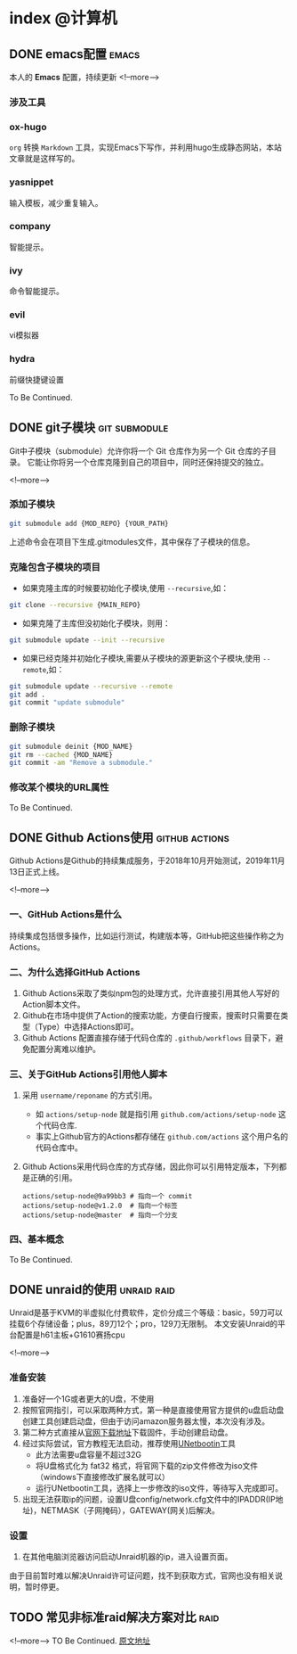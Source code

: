#+HUGO_BASE_DIR: ../
#+HUGO_AUTO_SET_LASTMOD: t
#+HUGO_DRAFT: false
#+SEQ_TODO: TODO DONE
#+PROPERTY: header-args :eval no
#+OPTIONS: author:nil

* index :@计算机:
** DONE emacs配置                                                     :emacs:
   CLOSED: [2019-12-16 Mon 23:34]
   :PROPERTIES:
   :EXPORT_FILE_NAME: emacs-configuration
   :END:
本人的 *Emacs* 配置，持续更新
<!--more-->
*** 涉及工具
*** ox-hugo
   =org= 转换 =Markdown= 工具，实现Emacs下写作，并利用hugo生成静态网站，本站文章就是这样写的。
*** yasnippet
   输入模板，减少重复输入。
*** company
   智能提示。
*** ivy
    命令智能提示。
*** evil
    vi模拟器
*** hydra
    前缀快捷键设置

To Be Continued.

** DONE git子模块                                             :git:submodule:
   CLOSED: [2019-12-16 Mon 23:34]
   :PROPERTIES:
   :EXPORT_FILE_NAME: git-submodule
   :END:
Git中子模块（submodule）允许你将一个 Git 仓库作为另一个 Git 仓库的子目录。
它能让你将另一个仓库克隆到自己的项目中，同时还保持提交的独立。

<!--more-->

*** 添加子模块

#+BEGIN_SRC sh
  git submodule add {MOD_REPO} {YOUR_PATH}
#+END_SRC
上述命令会在项目下生成.gitmodules文件，其中保存了子模块的信息。

*** 克隆包含子模块的项目

- 如果克隆主库的时候要初始化子模块,使用 =--recursive=,如：
#+BEGIN_SRC sh
git clone --recursive {MAIN_REPO}
#+END_SRC

- 如果克隆了主库但没初始化子模块，则用：

#+BEGIN_SRC sh
git submodule update --init --recursive
#+END_SRC

- 如果已经克隆并初始化子模块,需要从子模块的源更新这个子模块,使用 =--remote=,如：

#+BEGIN_SRC sh
git submodule update --recursive --remote
git add .
git commit "update submodule"
#+END_SRC

*** 删除子模块

#+BEGIN_SRC sh
git submodule deinit {MOD_NAME}
git rm --cached {MOD_NAME}
git commit -am "Remove a submodule."
#+END_SRC

*** 修改某个模块的URL属性

To Be Continued.

** DONE Github Actions使用                                   :github:actions:
   CLOSED: [2019-12-16 Mon 23:34]
   :PROPERTIES:
   :EXPORT_FILE_NAME: github-actions
   :END:
Github Actions是Github的持续集成服务，于2018年10月开始测试，2019年11月13日正式上线。

<!--more-->

*** 一、GitHub Actions是什么
   持续集成包括很多操作，比如运行测试，构建版本等，GitHub把这些操作称之为Actions。
*** 二、为什么选择GitHub Actions
   1. Github Actions采取了类似npm包的处理方式，允许直接引用其他人写好的Action脚本文件。
   2. Github在市场中提供了Action的搜索功能，方便自行搜索，搜索时只需要在类型（Type）中选择Actions即可。
   3. Github Actions 配置直接存储于代码仓库的 =.github/workflows= 目录下，避免配置分离难以维护。
*** 三、关于GitHub Actions引用他人脚本
   1. 采用 =username/reponame= 的方式引用。
      - 如 =actions/setup-node= 就是指引用 =github.com/actions/setup-node= 这个代码仓库.
      - 事实上Github官方的Actions都存储在 =github.com/actions= 这个用户名的代码仓库中。
   2. Github Actions采用代码仓库的方式存储，因此你可以引用特定版本，下列都是正确的引用。
      #+BEGIN_SRC
        actions/setup-node@9a99bb3 # 指向一个 commit
        actions/setup-node@v1.2.0  # 指向一个标签
        actions/setup-node@master  # 指向一个分支
      #+END_SRC
*** 四、基本概念

To Be Continued.

** DONE unraid的使用                                            :unraid:raid:
   CLOSED: [2019-12-16 Mon 23:34]
   :PROPERTIES:
   :EXPORT_FILE_NAME: unraid
   :END:
Unraid是基于KVM的半虚拟化付费软件，定价分成三个等级：basic，59刀可以挂载6个存储设备；plus，89刀12个；pro，129刀无限制。
本文安装Unraid的平台配置是h61主板+G1610赛扬cpu

<!--more-->

*** 准备安装
    1. 准备好一个1G或者更大的U盘，不使用
    2. 按照官网指引，可以采取两种方式，第一种是直接使用官方提供的u盘启动盘创建工具创建启动盘，但由于访问amazon服务器太慢，本次没有涉及。
    3. 第二种方式直接从[[https://unraid.net/download][官网下载地址]]下载固件，手动创建启动盘。
    4. 经过实际尝试，官方教程无法启动，推荐使用[[http://unetbootin.github.io/][UNetbootin]]工具
       - 此方法需要u盘容量不超过32G
       - 将U盘格式化为 fat32 格式，将官网下载的zip文件修改为iso文件（windows下直接修改扩展名就可以）
       - 运行UNetbootin工具，选择上一步修改的iso文件，等待写入完成即可。
    5. 出现无法获取ip的问题，设置U盘config/network.cfg文件中的IPADDR(IP地址)，NETMASK（子网掩码），GATEWAY(网关)后解决。
*** 设置
   1. 在其他电脑浏览器访问启动Unraid机器的ip，进入设置页面。

由于目前暂时难以解决Unraid许可证问题，找不到获取方式，官网也没有相关说明，暂时停更。

** TODO 常见非标准raid解决方案对比                                        :raid:
   :PROPERTIES:
   :EXPORT_FILE_NAME: not-standard-raid-solution-compare
   :END:
<!--more-->
TO Be Continued.
[[http://www.snapraid.it/compare][原文地址]]

